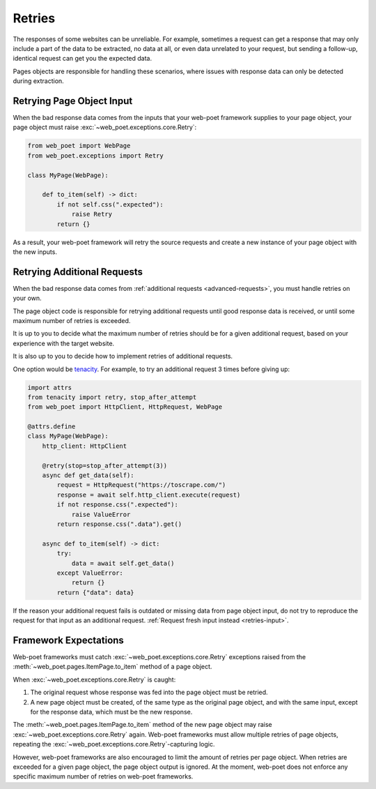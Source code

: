 .. _retries:

=======
Retries
=======

The responses of some websites can be unreliable. For example, sometimes
a request can get a response that may only include a part of the data to be
extracted, no data at all, or even data unrelated to your request, but sending
a follow-up, identical request can get you the expected data.

Pages objects are responsible for handling these scenarios, where issues with
response data can only be detected during extraction.

.. _retries-input:

Retrying Page Object Input
==========================

When the bad response data comes from the inputs that your web-poet framework
supplies to your page object, your page object must raise
:exc:`~web_poet.exceptions.core.Retry`:

.. code-block:: python

    from web_poet import WebPage
    from web_poet.exceptions import Retry

    class MyPage(WebPage):

        def to_item(self) -> dict:
            if not self.css(".expected"):
                raise Retry
            return {}

As a result, your web-poet framework will retry the source requests and create
a new instance of your page object with the new inputs.


.. _retries-additional-requests:

Retrying Additional Requests
============================

When the bad response data comes from :ref:`additional requests
<advanced-requests>`, you must handle retries on your own.

The page object code is responsible for retrying additional requests until good
response data is received, or until some maximum number of retries is exceeded.

It is up to you to decide what the maximum number of retries should be for a
given additional request, based on your experience with the target website.

It is also up to you to decide how to implement retries of additional requests.

One option would be tenacity_. For example, to try an additional request 3
times before giving up:

.. _tenacity: https://tenacity.readthedocs.io/en/latest/index.html

.. code-block:: python

    import attrs
    from tenacity import retry, stop_after_attempt
    from web_poet import HttpClient, HttpRequest, WebPage

    @attrs.define
    class MyPage(WebPage):
        http_client: HttpClient

        @retry(stop=stop_after_attempt(3))
        async def get_data(self):
            request = HttpRequest("https://toscrape.com/")
            response = await self.http_client.execute(request)
            if not response.css(".expected"):
                raise ValueError
            return response.css(".data").get()

        async def to_item(self) -> dict:
            try:
                data = await self.get_data()
            except ValueError:
                return {}
            return {"data": data}

If the reason your additional request fails is outdated or missing data from
page object input, do not try to reproduce the request for that input as an
additional request. :ref:`Request fresh input instead <retries-input>`.


.. _framework-retries:

Framework Expectations
======================

Web-poet frameworks must catch :exc:`~web_poet.exceptions.core.Retry`
exceptions raised from the :meth:`~web_poet.pages.ItemPage.to_item` method of a
page object.

When :exc:`~web_poet.exceptions.core.Retry` is caught:

#.  The original request whose response was fed into the page object must be
    retried.

#.  A new page object must be created, of the same type as the original page
    object, and with the same input, except for the response data, which must
    be the new response.

The :meth:`~web_poet.pages.ItemPage.to_item` method of the new page object may
raise :exc:`~web_poet.exceptions.core.Retry` again. Web-poet frameworks must
allow multiple retries of page objects, repeating the
:exc:`~web_poet.exceptions.core.Retry`-capturing logic.

However, web-poet frameworks are also encouraged to limit the amount of retries
per page object. When retries are exceeded for a given page object, the page
object output is ignored. At the moment, web-poet does not enforce any specific
maximum number of retries on web-poet frameworks.
